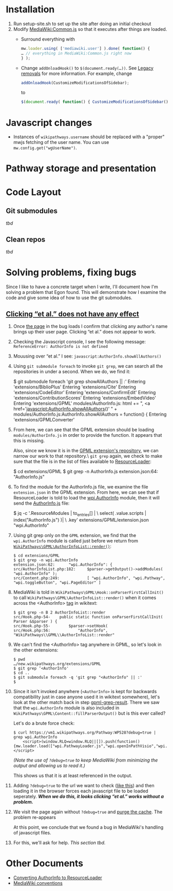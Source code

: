 * Installation

1) Run setup-site.sh to set up the site after doing an initial checkout
2) Modify [[https://wikipathways.org/index.php/MediaWiki:Common.js][MediaWiki:Common.js]] so that it executes after things are loaded.
	- Surround everything with
	#+BEGIN_SRC javascript
		mw.loader.using( ['mediawiki.user'] ).done( function() {
		… // everything in MediaWiki:Common.js right now
		} );
	#+END_SRC
	- Change ~addOnloadHook()~ to ~$(document.ready(…))~.  See [[https://www.mediawiki.org/wiki/ResourceLoader/Migration_guide_(users)#Legacy_removals][Legacy removals]] for more information.  For example, change
	#+BEGIN_SRC javascript
		addOnloadHook(CustomizeModificationsOfSidebar);
	#+END_SRC
			to
	#+BEGIN_SRC javascript
		$(document.ready( function() { CustomizeModificationsOfSidebar(); } );
	#+END_SRC
* Javascript changes
- Instances of ~wikipathways.username~ should be replaced with a "proper" mwjs fetching of the user name.  You can use ~mw.config.get("wgUserName")~.
* Pathway storage and presentation
* Code Layout
** Git submodules
/tbd/
** Clean repos
/tbd/
* Solving problems, fixing bugs
Since I like to have a concrete target when I write, I'll document how I'm solving a problem that Egon found.  This will demonstrate how I examine the code and give some idea of how to use the git submodules.
** [[https://github.com/wikipathways/wikipathways.org/issues/65][Clicking “et al.” does not have any effect]]
1) Once [[https://vm1.wikipathways.org/Pathway:WP528][the page]] in the bug loads I confirm that clicking any author's name brings up their user page.  Clicking “et al.” does not appear to work.
2) Checking the Javascript console, I see the following message: =ReferenceError: AuthorInfo is not defined=
3) Mouusing over “et al.” I see: =javascript:AuthorInfo.showAllAuthors()=
4) Using =git submodule foreach= to invoke =git grep=, we can search all the repositories in under a second.  When we do, we find it:
	#+BEGIN_EXAMPLE sh
	$ git submodule foreach 'git grep showAllAuthors || :'
	Entering 'extensions/BiblioPlus'
	Entering 'extensions/Cite'
	Entering 'extensions/CodeEditor'
	Entering 'extensions/ConfirmEdit'
	Entering 'extensions/ContributionScores'
	Entering 'extensions/EmbedVideo'
	Entering 'extensions/GPML'
	modules/AuthorInfo.js:			html += ", <a href='javascript:AuthorInfo.showAllAuthors()' " +
	modules/AuthorInfo.js:AuthorInfo.showAllAuthors = function() {
	Entering 'extensions/GPMLConverter'
	#+END_EXAMPLE
5) [@5] From here, we can see that the GPML extension should be loading =modules/AuthorInfo.js= in order to provide the function.  It appears that this is missing.
	
	Also, since we know it is in the [[https://github.com/wikipathways/mediawiki-extensions-WikiPathways-GPML][GPML extension's repository]], we can narrow our work to that repository.\\Using =git grep= again, we check to make sure that the file is in the list of files available to [[https://www.mediawiki.org/wiki/ResourceLoader][ResourceLoader]]:
	#+BEGIN_EXAMPLE sh
	$ cd extensions/GPML
	$ git grep -n AuthorInfo.js
	extension.json:64:				"AuthorInfo.js"
	#+END_EXAMPLE
6) [@6] To find the module for the AuthorInfo.js file, we examine the file =extension.json= in the GPML extension. From here, we can see that if ResourceLoader is told to load the [[https://github.com/wikipathways/mediawiki-extensions-WikiPathways-GPML/blob/ee4558fe5682d0e342f7366063fcaf60ec3788b9/extension.json#L62][wpi.AuthorInfo]] module, then it will send the [[https://github.com/wikipathways/mediawiki-extensions-WikiPathways-GPML/blob/master/modules/AuthorInfo.js][AuthorInfo.js]] file:
	#+BEGIN_EXAMPLE sh :results output
	$ jq -c '.ResourceModules | to_entries[] | \
	    select( .value.scripts | index("AuthorInfo.js") )| \
	    .key' extensions/GPML/extension.json
	"wpi.AuthorInfo"
	#+END_EXAMPLE
7) [@7] <<gpml-grep-result>>Using git grep only on the =GPML= extension, we find that the =wpi.AuthorInfo= module is called just before we return from [[https://github.com/wikipathways/mediawiki-extensions-WikiPathways-GPML/blob/master/src/AuthorInfoList.php#L169][~WikiPathways\GPML\AuthorInfoList::render()~]]:
	#+BEGIN_EXAMPLE
	$ cd extensions/GPML
	$ git grep -n wpi.AuthorInfo
	extension.json:62:		"wpi.AuthorInfo": {
	src/AuthorInfoList.php:182:		$parser->getOutput()->addModules( "wpi.AuthorInfo" );
	src/Content.php:249:			[ "wpi.AuthorInfo", "wpi.Pathway", "wpi.toggleButton", "wpi.PageEditor" ]
	#+END_EXAMPLE
8) [@8] MediaWiki is told in ~WikiPathways\GPML\Hook::onParserFirstCallInit()~ to call ~WikiPathways\GPML\AuthorInfoList::render()~ when it comes across the <AuthorInfo> [[https://www.mediawiki.org/wiki/Manual:Tag_extensions][tag]] in wikitext:
	#+BEGIN_EXAMPLE
	$ git grep -n B 2 AuthorInfoList::render
	src/Hook.php-54-	public static function onParserFirstCallInit( Parser &$parser ) {
	src/Hook.php-55-		$parser->setHook(
	src/Hook.php:56:			"AuthorInfo", "WikiPathways\\GPML\\AuthorInfoList::render"
	#+END_EXAMPLE
9) [@9] We can't find the <AuthorInfo> tag anywhere in GPML, so let's look in the other extensions:
	#+BEGIN_EXAMPLE
	$ pwd
	…/new.wikipathways.org/extensions/GPML
	$ git grep ‘<AuthorInfo'
	$ cd ..
	$ git submodule foreach -q 'git grep "<AuthorInfo" || :'
	$
	#+END_EXAMPLE
10) [@10] Since it isn't invoked anywhere (=<AuthorInfo>= is kept for backwards compatibility just in case anyone used it in wikitext somewhere), let's look at the other match back in step [[gpml-grep-result]].  There we saw that the =wpi.AuthorInfo= module is also included in ~WikiPathways\GPML\Content::fillParserOutput()~ but is this ever called?
	
	Let's do a brute force check:
	#+BEGIN_EXAMPLE
	$ curl https://vm1.wikipathways.org/Pathway:WP528?debug=true |  grep wpi.AuthorInfo
		<script>(window.RLQ=window.RLQ||[]).push(function(){mw.loader.load(["wpi.PathwayLoader.js","wpi.openInPathVisio","wpi.Dropdown","wpi.CurationTags","wpi.AuthorInfo","wpi.XrefPanel","wpi.Pathway","wpi.toggleButton","wpi.PageEditor","mediawiki.action.view.postEdit","site","mediawiki.page.startup","mediawiki.user","mediawiki.hidpi","mediawiki.page.ready","jquery.tablesorter","mediawiki.searchSuggest","ext.biblioPlus.qtip.config","skins.vector.js"]);});</script>
	#+END_EXAMPLE
	/(Note the use of =?debug=true= to keep MediaWiki from minimizing the output and allowing us to read it.)/
	
	This shows us that it is at least referenced in the output.
11) Adding =?debug=true= to the url we want to check ([[https://vm1.wikipathways.org/Pathway:WP528?debug=true][like this]]) and then loading it in the browser forces each javascript file to be loaded seperately.  /*When we do this, it looks clicking “et al.” works without a problem.*/
12) We visit the page again without =?debug=true= and [[https://www.mediawiki.org/wiki/Manual:Purge][purge the cache]]. The problem re-appears
	
	At this point, we conclude that we found a bug in MediaWiki's handling of javascript files.
13) For this, we'll ask for help.  /This section tbd./

* Other Documents
- [[./docs/ConvertingToResourceLoader.org][Converting AuthorInfo to ResourceLoader]]
- [[./docs/MediaWiki_conventions.org][MediaWiki conventions]]
